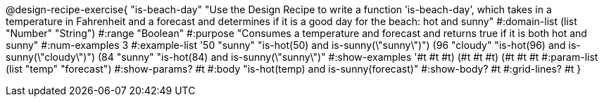 @design-recipe-exercise{ "is-beach-day" "Use the Design Recipe to write a function ’is-beach-day’, which takes in a temperature in Fahrenheit and a forecast and determines if it is a good day for the beach: hot and sunny" 
  #:domain-list (list "Number" "String") 
  #:range "Boolean" 
  #:purpose "Consumes a temperature and forecast and returns true if it is both hot and sunny" 
  #:num-examples 3
  #:example-list '((50 "sunny" "is-hot(50) and is-sunny(\"sunny\")") 
                   (96 "cloudy" "is-hot(96) and is-sunny(\"cloudy\")")
                   (84 "sunny" "is-hot(84) and is-sunny(\"sunny\")"))
  #:show-examples '((#t #t #t) (#t #t #t) (#t #t #t))
  #:param-list (list "temp" "forecast") 
  #:show-params? #t 
  #:body "is-hot(temp) and is-sunny(forecast)"
  #:show-body? #t #:grid-lines? #t }
